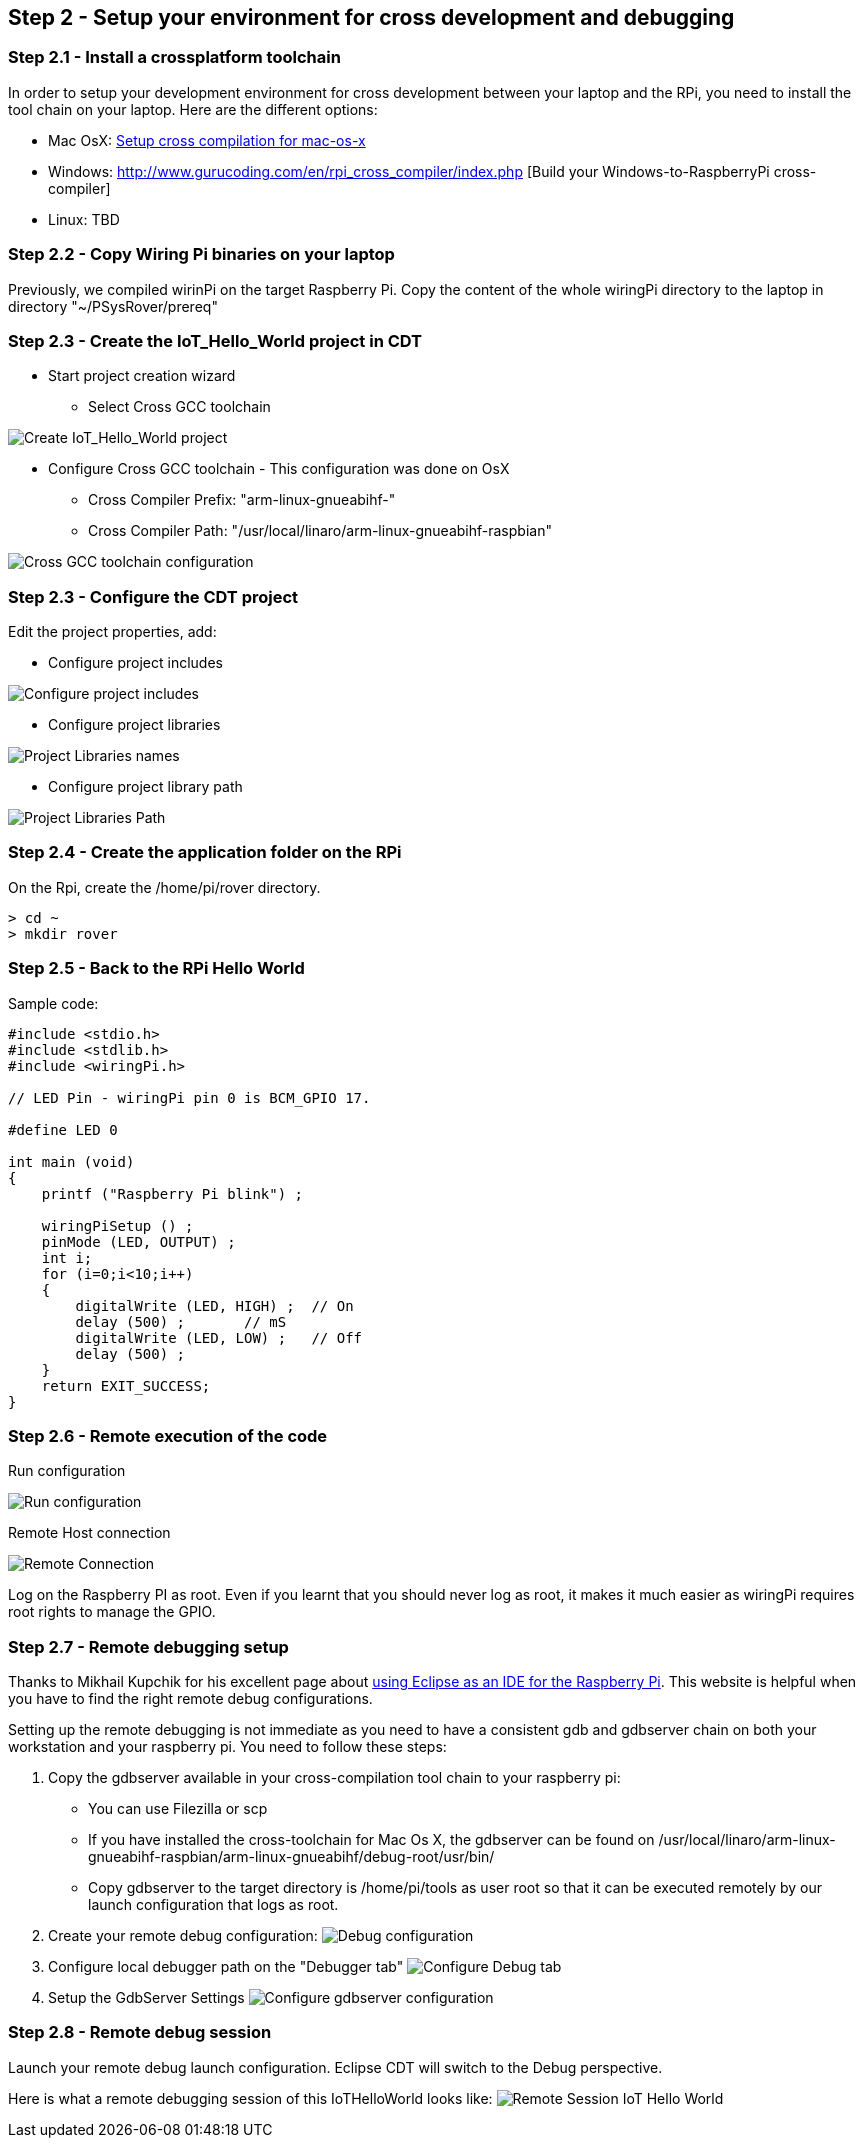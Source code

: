 == Step 2 - Setup your environment for cross development and debugging

=== Step 2.1 - Install a crossplatform toolchain
In order to setup your development environment for cross development between your laptop and the RPi, you need to install the tool chain on your laptop. Here are the different options:
 
* Mac OsX: http://www.welzels.de/blog/en/arm-cross-compiling-with-mac-os-x/[Setup
cross compilation for mac-os-x]
* Windows: http://www.gurucoding.com/en/rpi_cross_compiler/index.php [Build your Windows-to-RaspberryPi cross-compiler]
* Linux: TBD

=== Step 2.2 - Copy Wiring Pi binaries on your laptop
Previously, we compiled wirinPi on the target Raspberry Pi.
Copy the content of the whole wiringPi directory  to the laptop in directory "~/PSysRover/prereq"

=== Step 2.3 - Create the IoT_Hello_World project in CDT

* Start project creation wizard
** Select Cross GCC toolchain

image:images/cdt_create_project_Iot_hello_world.png[Create IoT_Hello_World project]

* Configure Cross GCC toolchain - This configuration was done on OsX
** Cross Compiler Prefix: "arm-linux-gnueabihf-"
** Cross Compiler Path: "/usr/local/linaro/arm-linux-gnueabihf-raspbian"

image:images/cdt_create_project_cross-gcc-command.png[Cross GCC toolchain configuration]

=== Step 2.3 - Configure the CDT project
Edit the project properties, add:

//* Configure cross compiler includes
//image:images/cross_compilation_includes.png[Configure cross compiler includes]

* Configure project includes 

image:images/project_includes.png[Configure project includes]

* Configure project libraries 

image:images/project_libraries.png[Project Libraries names] 

* Configure project library path

image:images/project_library_path.png[Project Libraries Path]

=== Step 2.4 - Create the application folder on the RPi
On the Rpi, create the /home/pi/rover directory.

....
> cd ~
> mkdir rover
....

=== Step 2.5 - Back to the RPi Hello World
Sample code:

....
#include <stdio.h>
#include <stdlib.h>
#include <wiringPi.h>

// LED Pin - wiringPi pin 0 is BCM_GPIO 17.

#define LED 0

int main (void)
{
    printf ("Raspberry Pi blink") ;

    wiringPiSetup () ;
    pinMode (LED, OUTPUT) ;
    int i;
    for (i=0;i<10;i++)
    {
        digitalWrite (LED, HIGH) ;  // On
        delay (500) ;       // mS
        digitalWrite (LED, LOW) ;   // Off
        delay (500) ;
    }
    return EXIT_SUCCESS;
}
....

=== Step 2.6 - Remote execution of the code

Run configuration 

image:images/run_configuration.png[Run configuration] 

Remote Host connection

image:images/remote_connection.png[Remote Connection] 

Log on the Raspberry PI as root. Even if you learnt that you should never log as root, it makes it much easier as wiringPi requires root rights to manage the GPIO.

=== Step 2.7 - Remote debugging setup
Thanks to Mikhail Kupchik for his excellent page about  http://www.gurucoding.com/en/raspberry_pi_eclipse/index.php[using Eclipse as an IDE for the Raspberry Pi]. This website is helpful when you have to find the right remote debug configurations.

Setting up the remote debugging is not immediate as you need to have a consistent gdb and gdbserver chain on both your workstation and your raspberry pi. You need to follow these steps:

. Copy the gdbserver available in your cross-compilation tool chain to your raspberry pi: 
* You can use Filezilla or scp
* If you have installed the cross-toolchain for Mac Os X, the gdbserver can be found on /usr/local/linaro/arm-linux-gnueabihf-raspbian/arm-linux-gnueabihf/debug-root/usr/bin/ 
* Copy gdbserver to the target directory is /home/pi/tools as user root so that it can be executed remotely by our launch configuration that logs as root. 
. Create your remote debug configuration:
image:images/debug_configuration.png[Debug configuration] 
. Configure local debugger path on the "Debugger tab"
image:images/debug_configuration_debug_tab.png[Configure Debug tab] 
. Setup the GdbServer Settings
image:images/debug_configuration_gdbserver_tab.png[Configure gdbserver configuration] 

=== Step 2.8 - Remote debug session
Launch your remote debug launch configuration. Eclipse CDT will switch to the Debug perspective.

Here is what a remote debugging session of this IoTHelloWorld looks like:
image:images/remote_debug_IoT_Hello_World.png[Remote Session IoT Hello World] 

